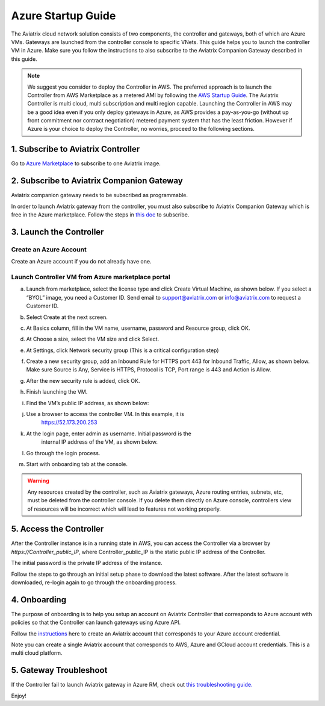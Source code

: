 ﻿


=======================================
Azure Startup Guide
=======================================


The Aviatrix cloud network solution consists of two components, the controller and 
gateways, both of which are Azure VMs. Gateways are launched from the controller console to specific VNets. This
guide helps you to launch the controller VM in Azure. Make sure you follow the instructions to also subscribe to the Aviatrix Companion Gateway described in this guide. 

.. Note::

  We suggest you consider to deploy the Controller in AWS. The preferred approach is to launch the Controller from AWS Marketplace as a metered AMI by following the `AWS Startup Guide <https://docs.aviatrix.com/StartUpGuides/aviatrix-cloud-controller-startup-guide.html>`_. The Aviatrix Controller is multi cloud, multi subscription and multi region capable. Launching the Controller in AWS may be a good idea even if you only deploy gateways in Azure, as AWS provides a pay-as-you-go (without up front commitment nor contract negotiation) metered payment system that has the least friction. However if Azure is your choice to deploy the Controller, no worries, proceed to the following sections.

1. Subscribe to Aviatrix Controller
====================================

Go to `Azure Marketplace <https://azuremarketplace.microsoft.com/en-us/marketplace/>`_ to subscribe to one Aviatrix image. 


2. Subscribe to Aviatrix Companion Gateway
===========================================

Aviatrix companion gateway needs to be subscribed as programmable. 

In order to launch Aviatrix gateway from the controller, you must also subscribe to Aviatrix Companion Gateway which is free in the Azure marketplace. Follow the steps in `this doc <http://docs.aviatrix.com/HowTos/CompanionGateway.html>`__ to subscribe.


3. Launch the Controller
==============================

Create an Azure Account
-----------------------

Create an Azure account if you do not already have one.

Launch Controller VM from Azure marketplace portal
--------------------------------------------------

a.  Launch from marketplace, select the license type and click Create
    Virtual Machine, as shown below. If you select a “BYOL” image, you
    need a Customer ID. Send email to support@aviatrix.com or
    info@aviatrix.com to request a Customer ID.

    |image1|

#.  Select Create at the next screen.

#.  At Basics column, fill in the VM name, username, password and
    Resource group, click OK.

#.  At Choose a size, select the VM size and click Select.

#.  At Settings, click Network security group (This is a critical
    configuration step)

    |image2|

#.  Create a new security group, add an Inbound Rule for HTTPS port 443
    for Inbound Traffic, Allow, as shown below. Make sure Source is Any,
    Service is HTTPS, Protocol is TCP, Port range is 443 and Action is Allow.

    |image3|

#.  After the new security rule is added, click OK.

#.  Finish launching the VM.

#.  Find the VM’s public IP address, as shown below:

    |image4|

#. Use a browser to access the controller VM. In this example, it is
    https://52.173.200.253

#. At the login page, enter admin as username. Initial password is the
    internal IP address of the VM, as shown below.

    |image5|

#. Go through the login process.

#. Start with onboarding tab at the console.

.. Warning:: Any resources created by the controller, such as Aviatrix gateways, Azure routing entries, subnets, etc, must be deleted from the controller console. If you delete them directly on Azure console, controllers view of resources will be incorrect which will lead to features not working properly.

..

5. Access the Controller
=========================

After the Controller instance is in a running state in AWS, you can access the Controller
via a browser by `https://Controller_public_IP`, where Controller_public_IP is the static public IP address of the Controller.

The initial password is the private IP address of the instance.

Follow the steps to go through an initial setup phase to download the latest software.
After the latest software is downloaded, re-login again to go through the onboarding process.

4. Onboarding
==============
The purpose of onboarding is to help you setup an account on Aviatrix Controller that
corresponds to Azure account with policies so that the Controller can launch gateways using Azure
API.

Follow the `instructions <http://docs.aviatrix.com/HowTos/Aviatrix_Account_Azure.html>`_ here to 
create an Aviatrix account that corresponds to your Azure account credential. 

Note you can create a single Aviatrix account that corresponds to AWS, Azure and GCloud account credentials. This is a multi cloud platform.

5. Gateway Troubleshoot
========================

If the Controller fail to launch Aviatrix gateway in Azure RM, check out `this troubleshooting guide. <http://docs.aviatrix.com/HowTos/azuregwlaunch.html>`_


Enjoy!

.. |image0| image:: AzureAviatrixCloudControllerStartupGuide_media/image001.png
   :width: 2.90683in
   :height: 0.35000in
.. |image1| image:: AzureAviatrixCloudControllerStartupGuide_media/image02___2017_08_14.PNG
   :width: 5.49426in
   :height: 2.99954in
.. |image2| image:: AzureAviatrixCloudControllerStartupGuide_media/image03___2017_08_14.PNG
   :width: 5.05625in
   :height: 2.77932in
.. |image3| image:: AzureAviatrixCloudControllerStartupGuide_media/image04___2017_08_14.PNG
   :width: 5.40347in
   :height: 2.95863in
.. |image4| image:: AzureAviatrixCloudControllerStartupGuide_media/image05___2017_08_14.PNG
   :width: 5.17776in
   :height: 2.97500in
.. |image5| image:: AzureAviatrixCloudControllerStartupGuide_media/image06___2017_08_14.PNG
   :width: 5.15347in
   :height: 2.94563in


.. add in the disqus tag

.. disqus::

